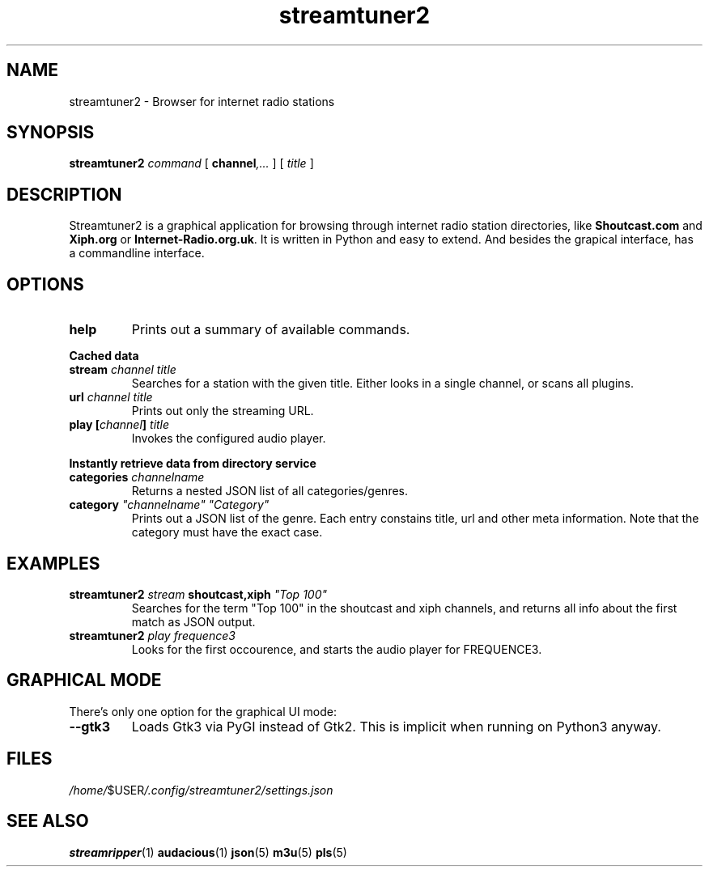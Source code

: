 .\" (many thanks to the manpage howto!)
.\"
.TH streamtuner2 1 "2015-04-02" "2.1.4" "Application manuals"
.SH NAME
streamtuner2 \- Browser for internet radio stations
.SH SYNOPSIS
.B streamtuner2
.I command
[
.BI channel ,...
] [
.IB title
]

.SH DESCRIPTION
Streamtuner2 is a graphical application for browsing through internet
radio station directories, like
.BR Shoutcast.com " and " Xiph.org " or " Internet-Radio.org.uk .
It is written in Python and easy to extend. And besides the grapical
interface, has a commandline interface.

.SH OPTIONS

.TP
.BI help
Prints out a summary of available commands.

.PP
.B Cached data

.TP
.BI stream " channel title"
Searches for a station with the given title. Either looks in a single
channel, or scans all plugins.
.TP
.BI url " channel title"
Prints out only the streaming URL.
.TP
.BI play " " [ channel ] " title"
Invokes the configured audio player.

.PP
.B Instantly retrieve data from directory service

.TP
.BI categories " channelname"
Returns a nested JSON list of all categories/genres.
.TP
.BI category " ""channelname"" ""Category"""
Prints out a JSON list of the genre. Each entry constains title, url and
other meta information. Note that the category must have the exact case.

.SH EXAMPLES
.TP
.BI streamtuner2 " stream" " shoutcast,xiph" " ""Top 100"""
Searches for the term "Top 100" in the shoutcast and xiph channels, and
returns all info about the first match as JSON output.
.TP
.BI streamtuner2 " play frequence3"
Looks for the first occourence, and starts the audio player for FREQUENCE3.


.SH GRAPHICAL MODE

There's only one option for the graphical UI mode:
.TP
.BI --gtk3
Loads Gtk3 via PyGI instead of Gtk2. This is implicit when running on Python3
anyway.


.SH FILES
.IR /home/ $USER /.config/streamtuner2/settings.json
.SH "SEE ALSO"
.BR streamripper (1) 
.BR audacious (1)
.BR json (5)
.BR m3u (5)
.BR pls (5)
